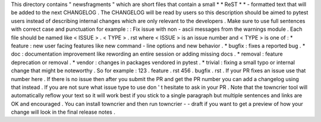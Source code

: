 This
directory
contains
"
newsfragments
"
which
are
short
files
that
contain
a
small
*
*
ReST
*
*
-
formatted
text
that
will
be
added
to
the
next
CHANGELOG
.
The
CHANGELOG
will
be
read
by
users
so
this
description
should
be
aimed
to
pytest
users
instead
of
describing
internal
changes
which
are
only
relevant
to
the
developers
.
Make
sure
to
use
full
sentences
with
correct
case
and
punctuation
for
example
:
:
Fix
issue
with
non
-
ascii
messages
from
the
warnings
module
.
Each
file
should
be
named
like
<
ISSUE
>
.
<
TYPE
>
.
rst
where
<
ISSUE
>
is
an
issue
number
and
<
TYPE
>
is
one
of
:
*
feature
:
new
user
facing
features
like
new
command
-
line
options
and
new
behavior
.
*
bugfix
:
fixes
a
reported
bug
.
*
doc
:
documentation
improvement
like
rewording
an
entire
session
or
adding
missing
docs
.
*
removal
:
feature
deprecation
or
removal
.
*
vendor
:
changes
in
packages
vendored
in
pytest
.
*
trivial
:
fixing
a
small
typo
or
internal
change
that
might
be
noteworthy
.
So
for
example
:
123
.
feature
.
rst
456
.
bugfix
.
rst
.
If
your
PR
fixes
an
issue
use
that
number
here
.
If
there
is
no
issue
then
after
you
submit
the
PR
and
get
the
PR
number
you
can
add
a
changelog
using
that
instead
.
If
you
are
not
sure
what
issue
type
to
use
don
'
t
hesitate
to
ask
in
your
PR
.
Note
that
the
towncrier
tool
will
automatically
reflow
your
text
so
it
will
work
best
if
you
stick
to
a
single
paragraph
but
multiple
sentences
and
links
are
OK
and
encouraged
.
You
can
install
towncrier
and
then
run
towncrier
-
-
draft
if
you
want
to
get
a
preview
of
how
your
change
will
look
in
the
final
release
notes
.

